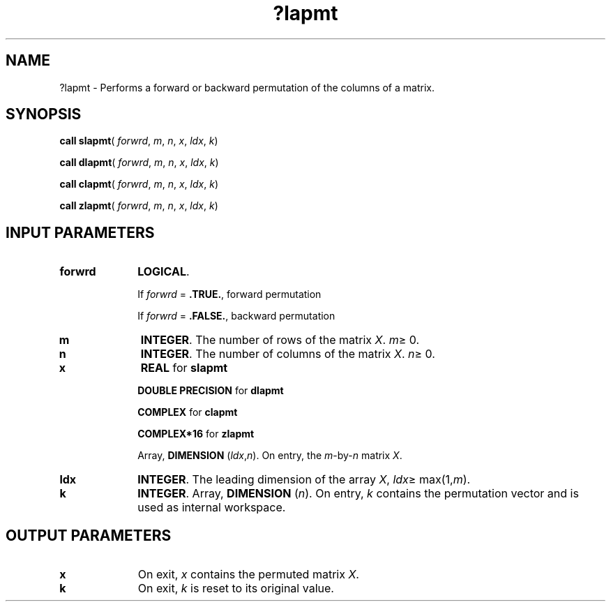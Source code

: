 .\" Copyright (c) 2002 \- 2008 Intel Corporation
.\" All rights reserved.
.\"
.TH ?lapmt 3 "Intel Corporation" "Copyright(C) 2002 \- 2008" "Intel(R) Math Kernel Library"
.SH NAME
?lapmt \- Performs a forward or backward permutation of the columns of a matrix.
.SH SYNOPSIS
.PP
\fBcall slapmt\fR( \fIforwrd\fR, \fIm\fR, \fIn\fR, \fIx\fR, \fIldx\fR, \fIk\fR)
.PP
\fBcall dlapmt\fR( \fIforwrd\fR, \fIm\fR, \fIn\fR, \fIx\fR, \fIldx\fR, \fIk\fR)
.PP
\fBcall clapmt\fR( \fIforwrd\fR, \fIm\fR, \fIn\fR, \fIx\fR, \fIldx\fR, \fIk\fR)
.PP
\fBcall zlapmt\fR( \fIforwrd\fR, \fIm\fR, \fIn\fR, \fIx\fR, \fIldx\fR, \fIk\fR)
.SH INPUT PARAMETERS

.TP 10
\fBforwrd\fR
.NL
\fBLOGICAL\fR. 
.IP
If \fIforwrd\fR = \fB.TRUE.\fR, forward permutation 
.IP
If \fIforwrd\fR = \fB.FALSE.\fR, backward permutation
.TP 10
\fBm\fR
.NL
\fBINTEGER\fR. The number of rows of the matrix \fIX\fR. \fIm\fR\(>= 0.
.TP 10
\fBn\fR
.NL
\fBINTEGER\fR. The number of columns of the matrix \fIX\fR. \fIn\fR\(>= 0.
.TP 10
\fBx\fR
.NL
\fBREAL\fR for \fBslapmt\fR
.IP
\fBDOUBLE PRECISION\fR for \fBdlapmt\fR
.IP
\fBCOMPLEX\fR for \fBclapmt\fR
.IP
\fBCOMPLEX*16\fR for \fBzlapmt\fR
.IP
Array, \fBDIMENSION\fR (\fIldx\fR,\fIn\fR). On entry, the \fIm\fR-by-\fIn\fR matrix \fIX\fR.
.TP 10
\fBldx\fR
.NL
\fBINTEGER\fR. The leading dimension of the array \fIX\fR, \fIldx\fR\(>= max(1,\fIm\fR).
.TP 10
\fBk\fR
.NL
\fBINTEGER\fR. Array, \fBDIMENSION\fR (\fIn\fR). On entry, \fIk\fR contains the permutation vector and is used as internal workspace.
.SH OUTPUT PARAMETERS

.TP 10
\fBx\fR
.NL
On exit, \fIx\fR contains the permuted matrix \fIX\fR.
.TP 10
\fBk\fR
.NL
On exit, \fIk\fR is reset to its original value.
